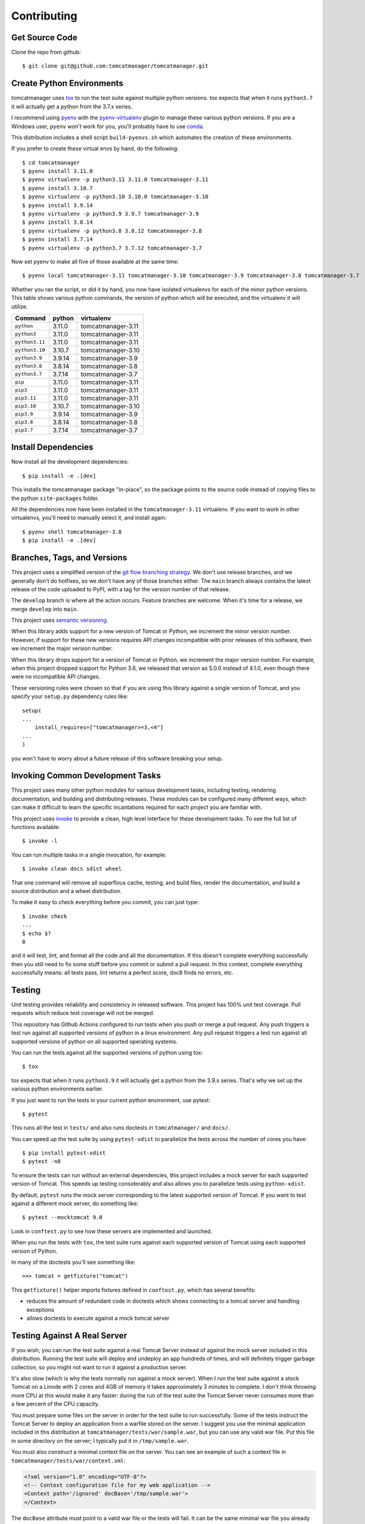 Contributing
============

Get Source Code
---------------

Clone the repo from github::

   $ git clone git@github.com:tomcatmanager/tomcatmanager.git


Create Python Environments
--------------------------

tomcatmanager uses `tox <https://tox.readthedocs.io/en/latest/>`_ to run the test
suite against multiple python versions. tox expects that when it runs ``python3.7`` it
will actually get a python from the 3.7.x series.

I recommend using `pyenv <https://github.com/pyenv/pyenv>`_ with the `pyenv-virtualenv
<https://github.com/pyenv/pyenv-virtualenv>`_ plugin to manage these various python
versions. If you are a Windows user, ``pyenv`` won't work for you, you'll probably
have to use `conda <https://conda.io/>`_.

This distribution includes a shell script ``build-pyenvs.sh`` which automates the
creation of these environments.

If you prefer to create these virtual envs by hand, do the following::

   $ cd tomcatmanager
   $ pyenv install 3.11.0
   $ pyenv virtualenv -p python3.11 3.11.0 tomcatmanager-3.11
   $ pyenv install 3.10.7
   $ pyenv virtualenv -p python3.10 3.10.0 tomcatmanager-3.10
   $ pyenv install 3.9.14
   $ pyenv virtualenv -p python3.9 3.9.7 tomcatmanager-3.9
   $ pyenv install 3.8.14
   $ pyenv virtualenv -p python3.8 3.8.12 tomcatmanager-3.8
   $ pyenv install 3.7.14
   $ pyenv virtualenv -p python3.7 3.7.12 tomcatmanager-3.7


Now set pyenv to make all five of those available at the same time::

   $ pyenv local tomcatmanager-3.11 tomcatmanager-3.10 tomcatmanager-3.9 tomcatmanager-3.8 tomcatmanager-3.7

Whether you ran the script, or did it by hand, you now have isolated virtualenvs for
each of the minor python versions. This table shows various python commands, the
version of python which will be executed, and the virtualenv it will utilize.

==============  =======  ==================
Command         python   virtualenv
==============  =======  ==================
``python``      3.11.0   tomcatmanager-3.11
``python3``     3.11.0   tomcatmanager-3.11
``python3.11``  3.11.0   tomcatmanager-3.11
``python3.10``  3.10.7   tomcatmanager-3.10
``python3.9``   3.9.14   tomcatmanager-3.9
``python3.8``   3.8.14   tomcatmanager-3.8
``python3.7``   3.7.14   tomcatmanager-3.7
``pip``         3.11.0   tomcatmanager-3.11
``pip3``        3.11.0   tomcatmanager-3.11
``pip3.11``     3.11.0   tomcatmanager-3.11
``pip3.10``     3.10.7   tomcatmanager-3.10
``pip3.9``      3.9.14   tomcatmanager-3.9
``pip3.8``      3.8.14   tomcatmanager-3.8
``pip3.7``      3.7.14   tomcatmanager-3.7
==============  =======  ==================


Install Dependencies
--------------------

Now install all the development dependencies::

   $ pip install -e .[dev]

This installs the tomcatmanager package "in-place", so the package points to the
source code instead of copying files to the python ``site-packages`` folder.

All the dependencies now have been installed in the ``tomcatmanager-3.11`` virtualenv.
If you want to work in other virtualenvs, you'll need to manually select it, and
install again::

   $ pyenv shell tomcatmanager-3.8
   $ pip install -e .[dev]


Branches, Tags, and Versions
----------------------------

This project uses a simplified version of the `git flow branching strategy
<http://nvie.com/posts/a-successful-git-branching-model/>`_. We don't use release
branches, and we generally don't do hotfixes, so we don't have any of those branches
either. The ``main`` branch always contains the latest release of the code uploaded to
PyPI, with a tag for the version number of that release.

The ``develop`` branch is where all the action occurs. Feature branches are welcome.
When it's time for a release, we merge ``develop`` into ``main``.

This project uses `semantic versioning <https://semver.org/>`_.

When this library adds support for a new version of Tomcat or Python, we increment the
minor version number. However, if support for these new versions requires API changes
incompatible with prior releases of this software, then we increment the major version
number.

When this library drops support for a version of Tomcat or Python, we increment the
major version number. For example, when this project dropped support for Python 3.6,
we released that version as 5.0.0 instead of 4.1.0, even though there were no
incompatible API changes.

These versioning rules were chosen so that if you are using this library against a
single version of Tomcat, and you specify your ``setup.py`` dependency rules like::

   setup(
   ...
       install_requires=["tomcatmanager>=3,<4"]
   ...
   )

you won't have to worry about a future release of this software breaking your
setup.


Invoking Common Development Tasks
---------------------------------

This project uses many other python modules for various development tasks, including
testing, rendering documentation, and building and distributing releases. These
modules can be configured many different ways, which can make it difficult to learn
the specific incantations required for each project you are familiar with.

This project uses `invoke <http://www.pyinvoke.org>`_ to provide a clean, high level
interface for these development tasks. To see the full list of functions available::

   $ invoke -l

You can run multiple tasks in a single invocation, for example::

   $ invoke clean docs sdist wheel

That one command will remove all superflous cache, testing, and build files, render
the documentation, and build a source distribution and a wheel distribution.

To make it easy to check everything before you commit, you can just type::

   $ invoke check
   ...
   $ echo $?
   0

and it will test, lint, and format all the code and all the documentation. If this
doesn't complete everything successfully then you still need to fix some stuff before
you commit or submit a pull request. In this context, complete everything successfully
means: all tests pass, lint returns a perfect score, doc8 finds no errors, etc.


Testing
-------

Unit testing provides reliability and consistency in released software. This project
has 100% unit test coverage. Pull requests which reduce test coverage will not
be merged.

This repository has Github Actions configured to run tests when you push or merge a
pull request. Any push triggers a test run against all supported versions of python in
a linux environment. Any pull request triggers a test run against all supported
versions of python on all supported operating systems.

You can run the tests against all the supported versions of python using tox::

   $ tox

tox expects that when it runs ``python3.9`` it will actually get a python from the
3.9.x series. That's why we set up the various python environments earlier.

If you just want to run the tests in your current python environment, use pytest::

   $ pytest

This runs all the test in ``tests/`` and also runs doctests in ``tomcatmanager/`` and
``docs/``.

You can speed up the test suite by using ``pytest-xdist`` to parallelize the tests
across the number of cores you have::

   $ pip install pytest-xdist
   $ pytest -n8


To ensure the tests can run without an external dependencies, this project includes a
mock server for each supported version of Tomcat. This speeds up testing considerably
and also allows you to parallelize tests using ``python-xdist``.

By default, ``pytest`` runs the mock server corresponding to the latest supported
version of Tomcat. If you want to test against a different mock server, do something
like::

   $ pytest --mocktomcat 9.0

Look in ``conftest.py`` to see how these servers are implemented and launched.

When you run the tests with ``tox``, the test suite runs against each supported
version of Tomcat using each supported version of Python.

In many of the doctests you'll see something like::

   >>> tomcat = getfixture("tomcat")

This ``getfixture()`` helper imports fixtures defined in ``conftest.py``, which has
several benefits:

- reduces the amount of redundant code in doctests which shows connecting
  to a tomcat server and handling exceptions
- allows doctests to execute against a mock tomcat server


Testing Against A Real Server
-----------------------------

If you wish, you can run the test suite against a real Tomcat Server instead of
against the mock server included in this distribution. Running the test suite will
deploy and undeploy an app hundreds of times, and will definitely trigger garbage
collection, so you might not want to run it against a production server.

It's also slow (which is why the tests normally run against a mock server). When I run
the test suite against a stock Tomcat on a Linode with 2 cores and 4GB of memory it
takes approximately 3 minutes to complete. I don't think throwing more CPU at this
would make it any faster: during the run of the test suite the Tomcat Server never
consumes more than a few percent of the CPU capacity.

You must prepare some files on the server in order for the test suite to run
successfully. Some of the tests instruct the Tomcat Server to deploy an application
from a warfile stored on the server. I suggest you use the minimal application
included in this distribution at ``tomcatmanager/tests/war/sample.war``, but you can
use any valid war file. Put this file in some directory on the server; I typically put
it in ``/tmp/sample.war``.

You must also construct a minimal context file on the server. You can see an example
of such a context file in ``tomcatmanager/tests/war/context.xml``:

.. code-block:: xml

   <?xml version="1.0" encoding="UTF-8"?>
   <!-- Context configuration file for my web application -->
   <Context path='/ignored' docBase='/tmp/sample.war'>
   </Context>

The ``docBase`` attribute must point to a valid war file or the tests will fail. It
can be the same minimal war file you already put on the server. The ``path`` attribute
is ignored for context files that are not visible to Tomcat when it starts up, so it
doesn't matter what you have there. I typically put this context file at
``/tmp/context.xml``.

You will also need:

- the url where the manager app of your Tomcat Server is available
- a user with the ``manager-script`` role
- the password for the aforementioned user

With all these prerequisites ready, you can feed them to ``pytest`` as shown::

   $ pytest --url=http://localhost:8080/manager --user=ace \
   --password=newenglandclamchowder --warfile=/tmp/sample.war \
   --contextfile=/tmp/context.xml

If your tomcat server uses SSL/TLS client certificates for authentication, you
can specify those certificates instead of a user and password::

   $ pytest --url=https://localhost:8088/manager --cert=/path/to/cert.file \
   --key=/path/to/key.file --warfile=/tmp/sample.war --contextfile=/tmp/context.xml

If your certificate and key are in the same file, pass that file using the ``--cert``
command line option.

.. warning::

   The private key to your local certificate must be unencrypted. The
   Requests library used for network communication does not support using
   encrypted keys.

.. warning::

   If you test against a real Tomcat server, you should not use the ``pytest-xdist``
   plugin to parallelize testing across multiple CPUs or many platforms. Many of the
   tests depend on deploying and undeploying an app at a specific path, and that path
   is shared across the entire test suite. It wouldn't help much anyway because the
   testing is constrained by the speed of the Tomcat server.

If you kill the test suite in the middle of a run, you may leave the test application
deployed in your tomcat server. If this happens, you must undeploy it before rerunning
the test suite or you will get lots of errors.

When the test suite deploys applications, it will be at the path returned by the
``safe_path`` fixture in ``conftest.py``. You can modify that fixture if for some
reason you need to deploy at a different path.


Code Quality
------------

Use ``pylint`` to check code quality. The default pylint config file ``pylintrc``
can be used for both the tests and package::

   $ pylint src tests

You are welcome to use the pylint comment directives to disable certain messages in
the code, but pull requests containing these directives will be carefully scrutinized.


Code Formatting
---------------

Use `black <https://black.readthedocs.io/en/stable/index.html>`_ to format your code.
We use the default configuration, including a line length of 88 characters.

To format all the code in the project using ``black``, do::

   $ black *.py tests src docs

You can check whether ``black`` would make any changes to the source code by::

   $ black --check *.py tests src docs

Black integrates with many common editors and IDE's, that's the easiest way to ensure
that your code is always formatted.

Please format the code in your PR using ``black`` before submitting it, this project
is configured to not allow merges if ``black`` would change anything.


Documentation
-------------

Documentation is not an afterthought for this project. All PR's must include relevant
documentation or they will be rejected.

The documentation is written in reStructured Test, and is assembled from both the
``docs/`` directory and from the docstrings in the code. We use `Sphinx formatted
docstrings <https://sphinx-rtd-tutorial.readthedocs.io/en/latest/docstrings.html>`_.
We encourage references to other methods and classes in docstrings, and choose to
optimize docstrings for clarity and usefulness in the rendered output rather than ease
of reading in the source code.

The code includes type hints as a convenience, but does not provide stub files nor do
we use mypy to check for proper static typing. Our philosophy is that the dynamic
nature of Python is a benefit and we shouldn't impose static type checking, but
annotations of expected types can be helpful for documentation purposes.

`Sphinx <http://www.sphinx-doc.org>`_ transforms the documentation source files
into html::

   $ cd docs
   $ make html

The output will be in ``docs/build/html``. We treat warnings as errors, and the
documentation has none. Pull requests which generate errors when the documentation is
build will be rejected.

If you are doing a lot of documentation work, the `sphinx-autobuild
<https://github.com/GaretJax/sphinx-autobuild>`_ module has been integrated.
Type::

   $ cd docs
   $ make livehtml

Then point your browser at `<http://localhost:8000>`_ to see the
documentation automatically rebuilt as you save your changes.

Use ``doc8`` to check documentation quality::

   $ doc8 docs README.rst CONTRIBUTING.rst CHANGELOG.rst

This project is configured to prevent merges to the main or develop branch if
``doc8`` returns any errors.

When code is pushed to the **main** branch, which only happens when we cut a
new release, the documentation is automatically built and deployed to
`https://tomcatmanager.readthedocs.io/en/stable/
<https://tomcatmanager.readthedocs.io/en/stable/>`_. When code is pushed to the
**develop** branch, the documentation is automatically built and deployed to
`https://tomcatmanager.readthedocs.io/en/develop/
<https://tomcatmanager.readthedocs.io/en/develop/>`_.


Make a Release
--------------

To make a release and deploy it to `PyPI <https://pypi.python.org/pypi>`_, do the
following:

1. Merge everything to be included in the release into the **develop** branch.

2. Run ``tox`` to make sure the tests pass in all the supported python versions.

3. Review and update ``CHANGELOG.rst``.

4. Update and close the milestone corresponding to the release at
   `https://github.com/tomcatmanager/tomcatmanager/milestones
   <https://github.com/tomcatmanager/tomcatmanager/milestones>`_

5. Push the **develop** branch to github.

6. Create a pull request on github to merge the **develop** branch into
   **main**. Wait for the checks to pass.

7. Merge the **develop** branch into the **main** branch and close the pull
   request.

8. Tag the **main** branch with the new version number, and push the tag.

9. Create a new release on Github.

10. Build source distribution, wheel distribution, and upload them to pypi staging::

       $ invoke pypi-test

11. Build source distribution, wheel distribution, and upload them to pypi::

       $ invoke pypi

12. Docs are automatically deployed to http://tomcatmanager.readthedocs.io/en/stable/.
    Make sure they look good. Add a "Version" in readthedocs which points to the tag
    you just created. Prune old versions as necessary.

13. Switch back to the **develop** branch. Merge changes in from **main**.

14. Add an **Unreleased** section to the top of ``CHANGELOG.rst``. Push the
    change to github.
